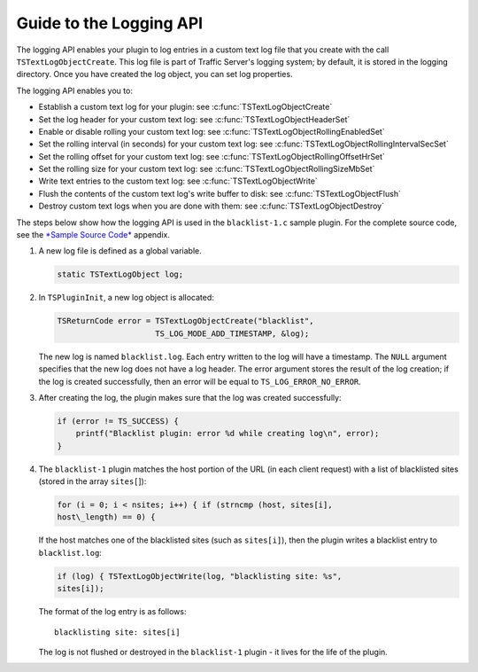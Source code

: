 Guide to the Logging API
************************

.. Licensed to the Apache Software Foundation (ASF) under one
   or more contributor license agreements.  See the NOTICE file
  distributed with this work for additional information
  regarding copyright ownership.  The ASF licenses this file
  to you under the Apache License, Version 2.0 (the
  "License"); you may not use this file except in compliance
  with the License.  You may obtain a copy of the License at
 
   http://www.apache.org/licenses/LICENSE-2.0
 
  Unless required by applicable law or agreed to in writing,
  software distributed under the License is distributed on an
  "AS IS" BASIS, WITHOUT WARRANTIES OR CONDITIONS OF ANY
  KIND, either express or implied.  See the License for the
  specific language governing permissions and limitations
  under the License.

The logging API enables your plugin to log entries in a custom text log
file that you create with the call ``TSTextLogObjectCreate``. This log
file is part of Traffic Server's logging system; by default, it is
stored in the logging directory. Once you have created the log object,
you can set log properties.

The logging API enables you to:

-  Establish a custom text log for your plugin: see
   :c:func:`TSTextLogObjectCreate`

-  Set the log header for your custom text log: see
   :c:func:`TSTextLogObjectHeaderSet`

-  Enable or disable rolling your custom text log: see
   :c:func:`TSTextLogObjectRollingEnabledSet`

-  Set the rolling interval (in seconds) for your custom text log: see
   :c:func:`TSTextLogObjectRollingIntervalSecSet`

-  Set the rolling offset for your custom text log: see
   :c:func:`TSTextLogObjectRollingOffsetHrSet`

-  Set the rolling size for your custom text log: see
   :c:func:`TSTextLogObjectRollingSizeMbSet`

-  Write text entries to the custom text log: see
   :c:func:`TSTextLogObjectWrite`

-  Flush the contents of the custom text log's write buffer to disk: see
   :c:func:`TSTextLogObjectFlush`

-  Destroy custom text logs when you are done with them: see
   :c:func:`TSTextLogObjectDestroy`

The steps below show how the logging API is used in the
``blacklist-1.c`` sample plugin. For the complete source code, see the
`*Sample Source Code* <App_SampleSourceCode.html>`__ appendix.

1. A new log file is defined as a global variable.

   .. code-block:: c

         static TSTextLogObject log;

2. In ``TSPluginInit``, a new log object is allocated:

   .. code-block:: c

           TSReturnCode error = TSTextLogObjectCreate("blacklist",
                                TS_LOG_MODE_ADD_TIMESTAMP, &log);

   The new log is named ``blacklist.log``. Each entry written to the log
   will have a timestamp. The ``NULL`` argument specifies that the new
   log does not have a log header. The error argument stores the result
   of the log creation; if the log is created successfully, then an
   error will be equal to ``TS_LOG_ERROR_NO_ERROR``.

3. After creating the log, the plugin makes sure that the log was
   created successfully:

   .. code-block:: c

       if (error != TS_SUCCESS) {
           printf("Blacklist plugin: error %d while creating log\n", error);
       }

4. The ``blacklist-1`` plugin matches the host portion of the URL (in
   each client request) with a list of blacklisted sites (stored in the
   array ``sites[``]):

   .. code-block:: c

       for (i = 0; i < nsites; i++) { if (strncmp (host, sites[i],
       host\_length) == 0) {

   If the host matches one of the blacklisted
   sites (such as ``sites[i]``), then the plugin writes a blacklist
   entry to ``blacklist.log``:

   .. code-block:: c

       if (log) { TSTextLogObjectWrite(log, "blacklisting site: %s",
       sites[i]);

   The format of the log entry is as follows:

   ::

       blacklisting site: sites[i]

   The log is not flushed or
   destroyed in the ``blacklist-1`` plugin - it lives for the life of
   the plugin.


